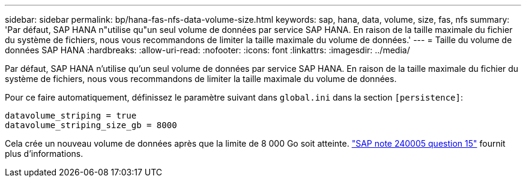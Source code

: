 ---
sidebar: sidebar 
permalink: bp/hana-fas-nfs-data-volume-size.html 
keywords: sap, hana, data, volume, size, fas, nfs 
summary: 'Par défaut, SAP HANA n"utilise qu"un seul volume de données par service SAP HANA. En raison de la taille maximale du fichier du système de fichiers, nous vous recommandons de limiter la taille maximale du volume de données.' 
---
= Taille du volume de données SAP HANA
:hardbreaks:
:allow-uri-read: 
:nofooter: 
:icons: font
:linkattrs: 
:imagesdir: ../media/


[role="lead"]
Par défaut, SAP HANA n'utilise qu'un seul volume de données par service SAP HANA. En raison de la taille maximale du fichier du système de fichiers, nous vous recommandons de limiter la taille maximale du volume de données.

Pour ce faire automatiquement, définissez le paramètre suivant dans `global.ini` dans la section `[persistence]`:

....
datavolume_striping = true
datavolume_striping_size_gb = 8000
....
Cela crée un nouveau volume de données après que la limite de 8 000 Go soit atteinte. https://launchpad.support.sap.com/["SAP note 240005 question 15"^] fournit plus d'informations.
